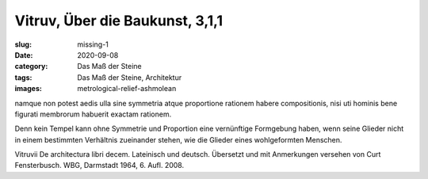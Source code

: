 Vitruv, Über die Baukunst, 3,1,1
================================

:slug: missing-1
:date: 2020-09-08
:category: Das Maß der Steine
:tags: Das Maß der Steine, Architektur
:images: metrological-relief-ashmolean

.. class:: original

    namque non potest aedis ulla sine symmetria atque proportione rationem habere compositionis, nisi uti hominis bene figurati membrorum habuerit exactam rationem.

.. class:: translation

    Denn kein Tempel kann ohne Symmetrie und Proportion eine vernünftige Formgebung haben, wenn seine Glieder nicht in einem bestimmten Verhältnis zueinander stehen, wie die Glieder eines wohlgeformten Menschen.

.. class:: translation-source

    Vitruvii De architectura libri decem. Lateinisch und deutsch. Übersetzt und mit Anmerkungen versehen von Curt Fensterbusch. WBG, Darmstadt 1964, 6. Aufl. 2008.
